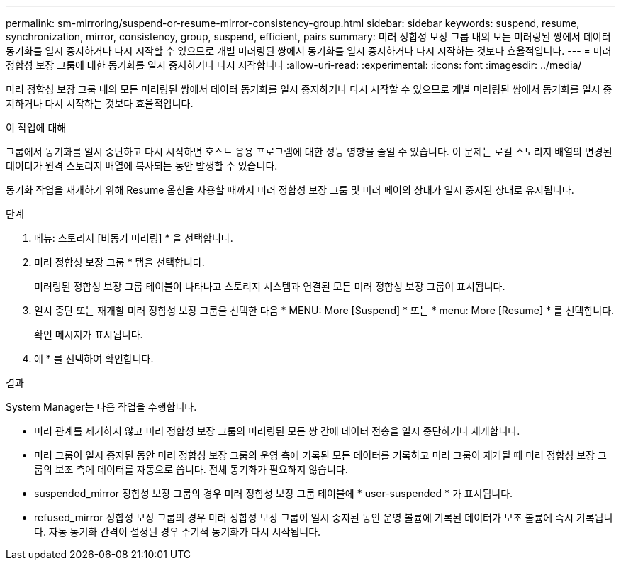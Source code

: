 ---
permalink: sm-mirroring/suspend-or-resume-mirror-consistency-group.html 
sidebar: sidebar 
keywords: suspend, resume, synchronization, mirror, consistency, group, suspend, efficient, pairs 
summary: 미러 정합성 보장 그룹 내의 모든 미러링된 쌍에서 데이터 동기화를 일시 중지하거나 다시 시작할 수 있으므로 개별 미러링된 쌍에서 동기화를 일시 중지하거나 다시 시작하는 것보다 효율적입니다. 
---
= 미러 정합성 보장 그룹에 대한 동기화를 일시 중지하거나 다시 시작합니다
:allow-uri-read: 
:experimental: 
:icons: font
:imagesdir: ../media/


[role="lead"]
미러 정합성 보장 그룹 내의 모든 미러링된 쌍에서 데이터 동기화를 일시 중지하거나 다시 시작할 수 있으므로 개별 미러링된 쌍에서 동기화를 일시 중지하거나 다시 시작하는 것보다 효율적입니다.

.이 작업에 대해
그룹에서 동기화를 일시 중단하고 다시 시작하면 호스트 응용 프로그램에 대한 성능 영향을 줄일 수 있습니다. 이 문제는 로컬 스토리지 배열의 변경된 데이터가 원격 스토리지 배열에 복사되는 동안 발생할 수 있습니다.

동기화 작업을 재개하기 위해 Resume 옵션을 사용할 때까지 미러 정합성 보장 그룹 및 미러 페어의 상태가 일시 중지된 상태로 유지됩니다.

.단계
. 메뉴: 스토리지 [비동기 미러링] * 을 선택합니다.
. 미러 정합성 보장 그룹 * 탭을 선택합니다.
+
미러링된 정합성 보장 그룹 테이블이 나타나고 스토리지 시스템과 연결된 모든 미러 정합성 보장 그룹이 표시됩니다.

. 일시 중단 또는 재개할 미러 정합성 보장 그룹을 선택한 다음 * MENU: More [Suspend] * 또는 * menu: More [Resume] * 를 선택합니다.
+
확인 메시지가 표시됩니다.

. 예 * 를 선택하여 확인합니다.


.결과
System Manager는 다음 작업을 수행합니다.

* 미러 관계를 제거하지 않고 미러 정합성 보장 그룹의 미러링된 모든 쌍 간에 데이터 전송을 일시 중단하거나 재개합니다.
* 미러 그룹이 일시 중지된 동안 미러 정합성 보장 그룹의 운영 측에 기록된 모든 데이터를 기록하고 미러 그룹이 재개될 때 미러 정합성 보장 그룹의 보조 측에 데이터를 자동으로 씁니다. 전체 동기화가 필요하지 않습니다.
* suspended_mirror 정합성 보장 그룹의 경우 미러 정합성 보장 그룹 테이블에 * user-suspended * 가 표시됩니다.
* refused_mirror 정합성 보장 그룹의 경우 미러 정합성 보장 그룹이 일시 중지된 동안 운영 볼륨에 기록된 데이터가 보조 볼륨에 즉시 기록됩니다. 자동 동기화 간격이 설정된 경우 주기적 동기화가 다시 시작됩니다.

